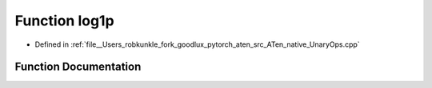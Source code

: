 .. _function_at__native__log1p:

Function log1p
==============

- Defined in :ref:`file__Users_robkunkle_fork_goodlux_pytorch_aten_src_ATen_native_UnaryOps.cpp`


Function Documentation
----------------------


.. doxygenfunction:: at::native::log1p
